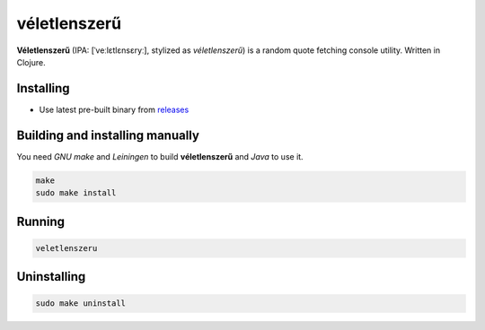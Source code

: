 véletlenszerű |clojure|
======

**Véletlenszerű** (IPA: [ˈveːlɛtlɛnsɛryː], stylized as *véletlenszerű*) is a random quote
fetching console utility. Written in Clojure.

|screenshot|

Installing
----------

+ Use latest pre-built binary from `releases <https://github.com/q60/veletlenszeru/releases>`__

Building and installing manually
--------------------------------

You need *GNU make* and *Leiningen* to build **véletlenszerű** and *Java* to use it.

.. code-block:: sh

    make
    sudo make install

Running
-------

.. code-block:: sh

    veletlenszeru

Uninstalling
------------

.. code-block:: sh

    sudo make uninstall

.. |screenshot| image:: https://i.imgur.com/C4nHYrY.png
.. |clojure| image:: https://img.shields.io/badge/-Clojure-91DC47?style=for-the-badge&logo=clojure
